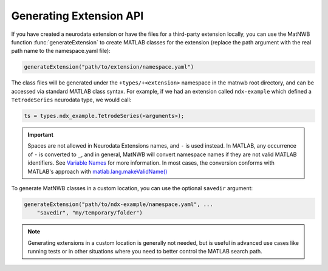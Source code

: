 Generating Extension API
------------------------

If you have created a neurodata extension or have the files for a third-party 
extension locally, you can use the MatNWB function :func:`generateExtension` to 
create MATLAB classes for the extension (replace the path argument with the real
path name to the namespace.yaml file):

.. code-block:: MATLAB

    generateExtension("path/to/extension/namespace.yaml")

The class files will be generated under the ``+types/+<extension>`` namespace in
the matnwb root directory, and can be accessed via standard MATLAB class syntax.
For example, if we had an extension called ``ndx-example`` which defined a 
``TetrodeSeries`` neurodata type, we would call:

.. code-block:: MATLAB

    ts = types.ndx_example.TetrodeSeries(<arguments>);

.. important::
    Spaces are not allowed in Neurodata Extensions names, and ``-`` is used instead. 
    In MATLAB, any occurrence of ``-`` is converted to ``_``, and in general, MatNWB 
    will convert namespace names if they are not valid MATLAB identifiers. See 
    `Variable Names <https://www.mathworks.com/help/matlab/matlab_prog/variable-names.html>`_ 
    for more information. In most cases, the conversion conforms with MATLAB's approach 
    with `matlab.lang.makeValidName() <https://www.mathworks.com/help/matlab/ref/matlab.lang.makevalidname.html>`_

To generate MatNWB classes in a custom location, you can use the optional ``savedir`` argument:

.. code-block:: MATLAB

    generateExtension("path/to/ndx-example/namespace.yaml", ...
        "savedir", "my/temporary/folder")

.. note::
    Generating extensions in a custom location is generally not needed, 
    but is useful in advanced use cases like running tests or in other situations 
    where you need to better control the MATLAB search path.

